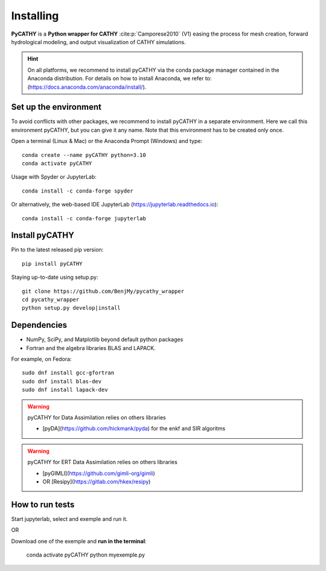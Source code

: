 .. _installing:

Installing
==========   
    
**PyCATHY** is a **Python wrapper for CATHY** :cite:p:`Camporese2010` (V1) easing the process for mesh creation, forward hydrological modeling, and output visualization of CATHY simulations.


.. hint:: On all platforms, we recommend to install pyCATHY via the conda package manager contained in the Anaconda distribution. For details on how to install Anaconda, we refer to: (https://docs.anaconda.com/anaconda/install/). 


Set up the environment
----------------------

To avoid conflicts with other packages, we recommend to install pyCATHY in a separate environment. Here we call this environment pyCATHY, but you can give it any name. Note that this environment has to be created only once.

Open a terminal (Linux & Mac) or the Anaconda Prompt (Windows) and type::

	conda create --name pyCATHY python=3.10
	conda activate pyCATHY

Usage with Spyder or JupyterLab::

	conda install -c conda-forge spyder
	
Or alternatively, the web-based IDE JupyterLab (https://jupyterlab.readthedocs.io)::

	conda install -c conda-forge jupyterlab

	
Install pyCATHY
---------------

Pin to the latest released pip version::

    pip install pyCATHY
	
Staying up-to-date using setup.py::

    git clone https://github.com/BenjMy/pycathy_wrapper
    cd pycathy_wrapper
    python setup.py develop|install



Dependencies
------------
- NumPy, SciPy, and Matplotlib beyond default python packages

- Fortran and the algebra libraries BLAS and LAPACK.
For example, on Fedora::

    sudo dnf install gcc-gfortran
    sudo dnf install blas-dev
    sudo dnf install lapack-dev


.. warning:: pyCATHY for Data Assimilation relies on others libraries 

   - [pyDA](https://github.com/hickmank/pyda) for the enkf and SIR algoritms


.. warning:: pyCATHY for ERT Data Assimilation relies on others libraries 

   - [pyGIMLI](https://github.com/gimli-org/gimli) 
   - OR [Resipy](https://gitlab.com/hkex/resipy)
		


How to run tests
----------------

Start jupyterlab, select and exemple and run it. 

OR 

Download one of the exemple and **run in the terminal**:

    conda activate pyCATHY
    python myexemple.py


